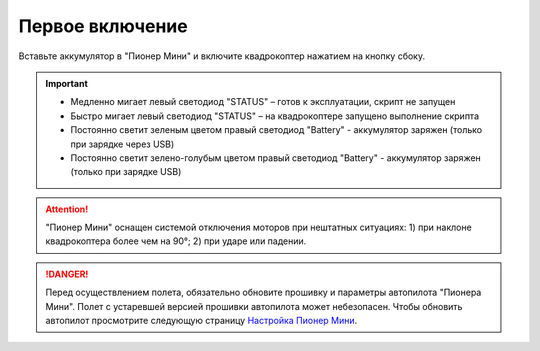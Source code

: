 Первое включение
================

Вставьте аккумулятор в "Пионер Мини" и включите квадрокоптер нажатием на кнопку сбоку.

.. figure:: media/onoffswitch.png
   :align: center
   :scale: 120%

.. important:: * Медленно мигает левый светодиод "STATUS" – готов к эксплуатации, скрипт не запущен
               * Быстро мигает левый светодиод "STATUS" – на квадрокоптере запущено выполнение скрипта
               * Постоянно светит зеленым цветом правый светодиод "Battery" - аккумулятор заряжен (только при зарядке через USB)
               * Постоянно светит зелено-голубым цветом правый светодиод "Battery" - аккумулятор заряжен (только при зарядке USB)



.. figure:: media/mini-back-led.png
   :align: center
   :scale: 100%



.. attention:: "Пионер Мини" оснащен системой отключения моторов при нештатных ситуациях:
               1) при наклоне квадрокоптера более чем на 90°;
               2) при ударе или падении.


.. danger:: Перед осуществлением полета, обязательно обновите прошивку и параметры автопилота "Пионера Мини". Полет с устаревшей версией прошивки автопилота может небезопасен. Чтобы обновить автопилот просмотрите следующую страницу
            `Настройка Пионер Мини`_.


.. _Настройка Пионер Мини: ../settings/mini-settings_main.html




